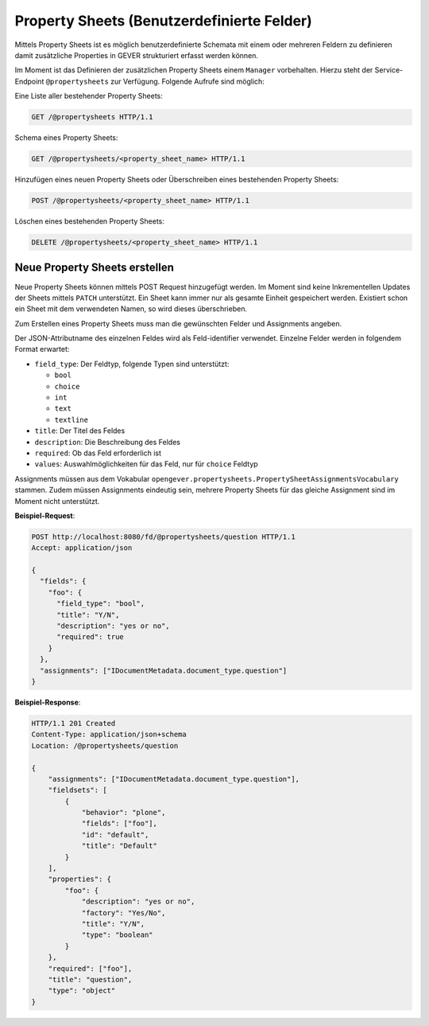 .. _propertysheets:

Property Sheets (Benutzerdefinierte Felder)
===========================================

Mittels Property Sheets ist es möglich benutzerdefinierte Schemata mit einem
oder mehreren Feldern zu definieren damit zusätzliche Properties in GEVER
strukturiert erfasst werden können.

Im Moment ist das Definieren der zusätzlichen Property Sheets einem ``Manager``
vorbehalten. Hierzu steht der Service-Endpoint ``@propertysheets`` zur
Verfügung. Folgende Aufrufe sind möglich:

Eine Liste aller bestehender Property Sheets:

.. sourcecode:: http

  GET /@propertysheets HTTP/1.1


Schema eines Property Sheets:

.. sourcecode:: http

  GET /@propertysheets/<property_sheet_name> HTTP/1.1


Hinzufügen eines neuen Property Sheets oder Überschreiben eines bestehenden
Property Sheets:

.. sourcecode:: http

  POST /@propertysheets/<property_sheet_name> HTTP/1.1


Löschen eines bestehenden Property Sheets:

.. sourcecode:: http

  DELETE /@propertysheets/<property_sheet_name> HTTP/1.1


Neue Property Sheets erstellen
------------------------------

Neue Property Sheets können mittels POST Request hinzugefügt werden. Im Moment
sind keine Inkrementellen Updates der Sheets mittels ``PATCH`` unterstützt.
Ein Sheet kann immer nur als gesamte Einheit gespeichert werden. Existiert
schon ein Sheet mit dem verwendeten Namen, so wird dieses überschrieben.

Zum Erstellen eines Property Sheets muss man die gewünschten Felder und
Assignments angeben.

Der JSON-Attributname des einzelnen Feldes wird als Feld-identifier verwendet.
Einzelne Felder werden in folgendem Format erwartet:

- ``field_type``: Der Feldtyp, folgende Typen sind unterstützt:

  - ``bool``
  - ``choice``
  - ``int``
  - ``text``
  - ``textline``

- ``title``: Der Titel des Feldes
- ``description``: Die Beschreibung des Feldes
- ``required``: Ob das Feld erforderlich ist
- ``values``: Auswahlmöglichkeiten für das Feld, nur für ``choice`` Feldtyp

Assignments müssen aus dem Vokabular
``opengever.propertysheets.PropertySheetAssignmentsVocabulary`` stammen. Zudem
müssen Assignments eindeutig sein, mehrere Property Sheets für das gleiche
Assignment sind im Moment nicht unterstützt.


**Beispiel-Request**:

.. sourcecode:: http

  POST http://localhost:8080/fd/@propertysheets/question HTTP/1.1
  Accept: application/json

  {
    "fields": {
      "foo": {
        "field_type": "bool",
        "title": "Y/N",
        "description": "yes or no",
        "required": true
      }
    },
    "assignments": ["IDocumentMetadata.document_type.question"]
  }


**Beispiel-Response**:

.. sourcecode:: http

  HTTP/1.1 201 Created
  Content-Type: application/json+schema
  Location: /@propertysheets/question

  {
      "assignments": ["IDocumentMetadata.document_type.question"],
      "fieldsets": [
          {
              "behavior": "plone",
              "fields": ["foo"],
              "id": "default",
              "title": "Default"
          }
      ],
      "properties": {
          "foo": {
              "description": "yes or no",
              "factory": "Yes/No",
              "title": "Y/N",
              "type": "boolean"
          }
      },
      "required": ["foo"],
      "title": "question",
      "type": "object"
  }
